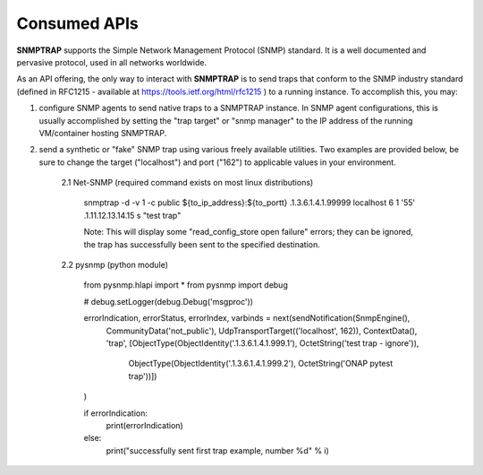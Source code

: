 .. This work is licensed under a Creative Commons Attribution 4.0 International License.
.. http://creativecommons.org/licenses/by/4.0

Consumed APIs
=============

**SNMPTRAP** supports the Simple Network Management Protocol (SNMP) standard.  It is a well documented and pervasive protocol, used in all networks worldwide.

As an API offering, the only way to interact with **SNMPTRAP** is to send traps that conform to the SNMP industry standard (defined in RFC1215 - available at https://tools.ietf.org/html/rfc1215 ) to a running instance.  To accomplish this, you may:

1. configure SNMP agents to send native traps to a SNMPTRAP instance.  In SNMP agent configurations, this is usually accomplished by setting the "trap target" or "snmp manager" to the IP address of the running VM/container hosting SNMPTRAP.

2. send a synthetic or "fake" SNMP trap using various freely available utilities.  Two examples are provided below, be sure to change the target ("localhost") and port ("162") to applicable values in your environment.

    2.1  Net-SNMP (required command exists on most linux distributions)

        snmptrap -d -v 1 -c public ${to_ip_address}:${to_portt} .1.3.6.1.4.1.99999 localhost 6 1 '55' .1.11.12.13.14.15  s "test trap"

        Note:  This will display some "read_config_store open failure" errors; they can be ignored, the trap has successfully been sent to the specified destination.

    2.2  pysnmp (python module)

        from pysnmp.hlapi import *
        from pysnmp import debug
        
        # debug.setLogger(debug.Debug('msgproc'))
        
        errorIndication, errorStatus, errorIndex, varbinds = next(sendNotification(SnmpEngine(),
             CommunityData('not_public'),
             UdpTransportTarget(('localhost', 162)),
             ContextData(),
             'trap',
             [ObjectType(ObjectIdentity('.1.3.6.1.4.1.999.1'), OctetString('test trap - ignore')),
              ObjectType(ObjectIdentity('.1.3.6.1.4.1.999.2'), OctetString('ONAP pytest trap'))])
        )
        
        if errorIndication:
            print(errorIndication)
        else:
            print("successfully sent first trap example, number %d" % i)
